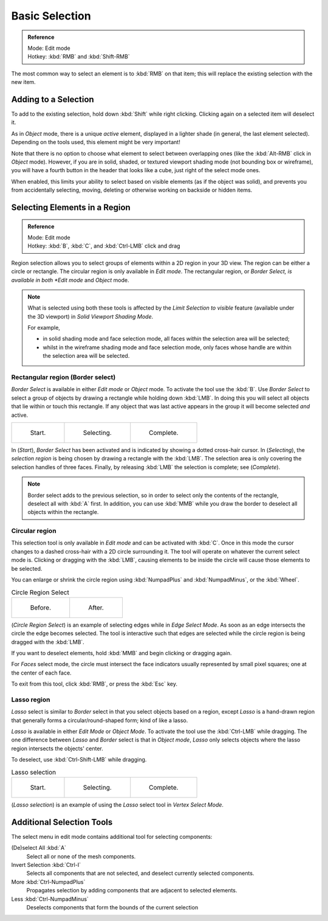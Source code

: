 ..    TODO/Review: {{review|im=examples|partial=X|text = expand basic selection tools}} .

***************
Basic Selection
***************

.. admonition:: Reference
   :class: refbox

   | Mode:     Edit mode
   | Hotkey:   :kbd:`RMB` and :kbd:`Shift-RMB`


The most common way to select an element is to :kbd:`RMB` on that item;
this will replace the existing selection with the new item.


Adding to a Selection
=====================

To add to the existing selection, hold down :kbd:`Shift` while right clicking.
Clicking again on a selected item will deselect it.

As in *Object* mode, there is a unique *active* element,
displayed in a lighter shade (in general, the last element selected).
Depending on the tools used, this element might be very important!

Note that there is no option to choose what element to select between overlapping ones
(like the :kbd:`Alt-RMB` click in *Object* mode). However,
if you are in solid, shaded, or textured viewport shading mode
(not bounding box or wireframe),
you will have a fourth button in the header that looks like a cube,
just right of the select mode ones.

When enabled, this limits your ability to select based on visible elements
(as if the object was solid), and prevents you from accidentally selecting, moving,
deleting or otherwise working on backside or hidden items.


Selecting Elements in a Region
==============================

.. admonition:: Reference
   :class: refbox

   | Mode:     Edit mode
   | Hotkey:   :kbd:`B`, :kbd:`C`, and :kbd:`Ctrl-LMB` click and drag


Region selection allows you to select groups of elements within a 2D region in your 3D view.
The region can be either a circle or rectangle.
The circular region is only available in *Edit mode*. The rectangular region,
or *Border Select, is available in both *Edit mode* and *Object* mode.


.. note::

   What is selected using both these tools is affected by the *Limit Selection to visible* feature
   (available under the 3D viewport) in *Solid Viewport Shading Mode*.

   For example,

   - in solid shading mode and face selection mode, all faces *within* the selection area will be selected;
   - whilst in the wireframe shading mode and face selection mode,
     only faces whose handle are within the selection area will be selected.


Rectangular region (Border select)
----------------------------------

*Border Select* is available in either *Edit mode* or *Object* mode. To activate the tool use the :kbd:`B`.
Use *Border Select* to select a group of objects by drawing a rectangle while holding down :kbd:`LMB`.
In doing this you will select all objects that lie within or touch this rectangle.
If any object that was last active appears in the group it will become selected *and* active.

.. list-table::

   * - .. figure:: /images/Modeling-Meshes-Selection-Borderselect1.jpg
          :width: 200px

          Start.

     - .. figure:: /images/Modeling-Meshes-Selection-Borderselect2.jpg
          :width: 200px

          Selecting.

     - .. figure:: /images/Modeling-Meshes-Selection-Borderselect3.jpg
          :width: 200px

          Complete.


In (*Start*), *Border Select* has been activated and is indicated by showing a
dotted cross-hair cursor. In (*Selecting*),
the *selection region* is being chosen by drawing a rectangle with the :kbd:`LMB`.
The selection area is only covering the selection handles of three faces. Finally,
by releasing :kbd:`LMB` the selection is complete; see (*Complete*).

.. note::

   Border select adds to the previous selection,
   so in order to select only the contents of the rectangle, deselect all with :kbd:`A` first.
   In addition, you can use :kbd:`MMB` while you draw the border to deselect all objects within the rectangle.


Circular region
---------------

This selection tool is only available in *Edit mode* and can be activated with :kbd:`C`.
Once in this mode the cursor changes to a dashed cross-hair with a 2D circle surrounding it.
The tool will operate on whatever the current select mode is.
Clicking or dragging with the :kbd:`LMB`,
causing elements to be inside the circle will cause those elements to be selected.

You can enlarge or shrink the circle region using :kbd:`NumpadPlus` and :kbd:`NumpadMinus`,
or the :kbd:`Wheel`.

.. list-table::
   Circle Region Select

   * - .. figure:: /images/Modeling-Meshes-Selection-Circularselect1.jpg
          :width: 300px

          Before.

     - .. figure:: /images/Modeling-Meshes-Selection-Circularselect2.jpg
          :width: 300px

          After.


(*Circle Region Select*) is an example of selecting edges while in *Edge Select Mode*.
As soon as an edge intersects the circle the edge becomes selected.
The tool is interactive such that edges are selected while the circle region is being dragged with the :kbd:`LMB`.

If you want to deselect elements, hold :kbd:`MMB` and begin clicking or dragging again.

For *Faces* select mode, the circle must intersect the face indicators usually represented by small pixel squares;
one at the center of each face.

To exit from this tool, click :kbd:`RMB`, or press the :kbd:`Esc` key.


Lasso region
------------

*Lasso* select is similar to *Border* select in that you select objects based on a region,
except *Lasso* is a hand-drawn region that generally forms a circular/round-shaped form; kind of like a lasso.

*Lasso* is available in either *Edit Mode* or *Object Mode*.
To activate the tool use the :kbd:`Ctrl-LMB` while dragging.
The one difference between *Lasso* and *Border* select is that in *Object mode*,
*Lasso* only selects objects where the lasso region intersects the objects' center.

To deselect, use :kbd:`Ctrl-Shift-LMB` while dragging.


.. list-table::
   Lasso selection

   * - .. figure:: /images/Modeling-Meshes-Selection-Lassoselect1.jpg
          :width: 200px

          Start.

     - .. figure:: /images/Modeling-Meshes-Selection-Lassoselect2.jpg
          :width: 200px

          Selecting.

     - .. figure:: /images/Modeling-Meshes-Selection-Lassoselect3.jpg
          :width: 200px

          Complete.


(*Lasso selection*) is an example of using the *Lasso* select tool in *Vertex Select Mode*.


Additional Selection Tools
==========================

The select menu in edit mode contains additional tool for selecting components:

(De)select All :kbd:`A`
   Select all or none of the mesh components.
Invert Selection :kbd:`Ctrl-I`
   Selects all components that are not selected, and deselect currently selected components.
More :kbd:`Ctrl-NumpadPlus`
   Propagates selection by adding components that are adjacent to selected elements.
Less :kbd:`Ctrl-NumpadMinus`
   Deselects components that form the bounds of the current selection
